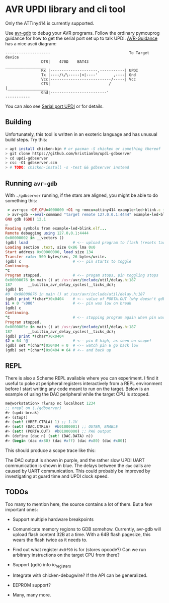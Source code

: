 
* AVR UPDI library and cli tool


Only the ATTiny414 is currently supported.

Use [[https://sourceware.org/gdb/][avr-gdb]] to debug your AVR programs. Follow the ordinary pymcuprog
guidance for how to get the serial port set up to talk
UPDI. [[https://github.com/SpenceKonde/AVR-Guidance/blob/master/UPDI/jtag2updi.md][AVR-Guidance]] has a nice ascii diagram:

#+begin_src
--------------------                                   To Target device
                DTR|    470Ω    BAT43                 __________________
                Rx |---------------------,-----------| UPDI
                Tx |----/\/\-----|<|----'       ,----| Gnd
                Vcc|---------------------------/-----| Vcc
                CTS|                          /      |__________________
                Gnd|-------------------------'
-----------
#+end_src

You can also see [[https://github.com/microchip-pic-avr-tools/pymcuprog#serial-port-updi-pyupdi][Serial port UPDI]] or for details.

** Building

Unfortunately, this tool is written in an exoteric language and has
unusual build steps. Try this:

#+begin_src bash
  > apt install chicken-bin # or pacman -S chicken or something thereof
  > git clone https://github.com/kristianlm/updi-gdbserver
  > cd updi-gdbserver
  > csc -O1 gdbserver.scm
  > # TODO: chicken-install -s -test && gdbserver instead
#+end_src

** Running ~avr-gdb~

With ~./gdbserver~ running, if the stars are aligned, you might be
able to do something this:

#+begin_src ruby
   > avr-gcc -DF_CPU=4000000 -O1 -g -mmcu=attiny414 example-led-blink.c -o example-led-blink.elf
   > avr-gdb --eval-command "target remote 127.0.0.1:4444" example-led-blink.elf
  GNU gdb (GDB) 12.1
  …
  Reading symbols from example-led-blink.elf...
  Remote debugging using 127.0.0.1:4444
  0x00000002 in __vectors ()
  (gdb) load                    # <-- upload program to flash (resets target)
  Loading section .text, size 0x86 lma 0x0
  Start address 0x00000000, load size 134
  Transfer rate: 509 bytes/sec, 26 bytes/write.
  (gdb) c                       # <-- pin starts to toggle
  Continuing.
  ^C
  Program stopped.              # <-- progam stops, pin toggling stops
  0x00000076 in main () at /usr/avr/include/util/delay.h:187
  187		__builtin_avr_delay_cycles(__ticks_dc);
  (gdb) bt
  #0  0x00000076 in main () at /usr/avr/include/util/delay.h:187
  (gdb) print *(char*)0x0404    # <-- value of PORTA.OUT (why doesn't gdb have it?)
  $1 = 0 '\000'                 # <-- pin was low on break
  (gdb) c
  Continuing.
  ^C                            # <-- stopping program again when pin was high
  Program stopped.
  0x0000005e in main () at /usr/avr/include/util/delay.h:187
  187		__builtin_avr_delay_cycles(__ticks_dc);
  (gdb) print *(char*)0x0404
  $2 = 64 '@'                   # <-- pin 6 high, as seen on scope!
  (gdb) set *(char*)0x0404 = 0  # <-- watch pin 6 go back low
  (gdb) set *(char*)0x0404 = 64 # <-- and back up
#+end_src

** REPL

There is also a Scheme REPL available where you can experiment. I find
it useful to poke at peripheral registers interactively from a REPL
environment before I start writing any code meant to run on the
target. Below is an example of using the DAC peripheral while the
target CPU is stopped.

#+begin_src scheme
  me@workstation> rlwrap nc localhost 1234
  ;; nrepl on (./gdbserver)
  #> (updi-break)
  #> (stop!)
  #> (set! (VREF.CTRLA) 1) ;; 1.1V
  #> (set! (DAC.CTRLA)  #b01000001) ;; OUTEN, ENABLE
  #> (set! (PORTA.OUT)  #b01000000) ;; PA6 output
  #> (define (dac n) (set! (DAC.DATA) n))
  #> (begin (dac #x80) (dac #xff) (dac #x80) (dac #x00))
#+end_src

This should produce a scope trace like this:

[[./images/scope-dac.png]]

The DAC output is shown in purple, and the rather slow UPDI UART
communication is shown in blue. The delays between the ~dac~ calls are
caused by UART communication. This could probably be improved by
investigating at guard time and UPDI clock speed.

** TODOs

Too many to mention here, the source contains a lot of them. But a few
important ones:

- Support multiple hardware breakpoints

- Comunnicate memory regions to GDB somehow. Currently, avr-gdb will
  upload flash content 32B at a time. With a 64B flash pagesize, this
  wears the flash twice as it needs to.

- Find out what register ~#x0f90~ is for (stores opcode?) Can we run
  arbitrary instructions on the target CPU from there?

- Support (gdb) info io_registers

- Integrate with chicken-debugwire? If the API can be generalized.

- EEPROM support?

- Many, many more.
